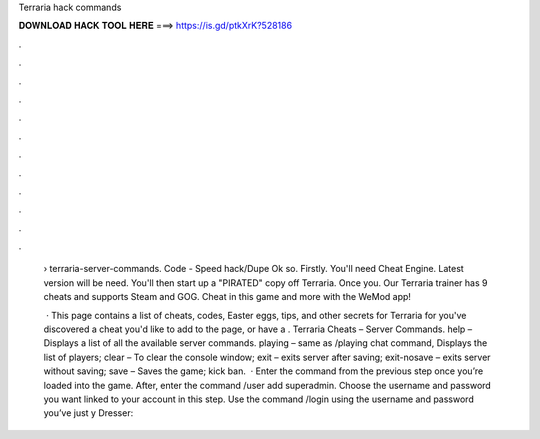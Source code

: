 Terraria hack commands



𝐃𝐎𝐖𝐍𝐋𝐎𝐀𝐃 𝐇𝐀𝐂𝐊 𝐓𝐎𝐎𝐋 𝐇𝐄𝐑𝐄 ===> https://is.gd/ptkXrK?528186



.



.



.



.



.



.



.



.



.



.



.



.

 › terraria-server-commands. Code - Speed hack/Dupe Ok so. Firstly. You'll need Cheat Engine. Latest version will be need. You'll then start up a "PIRATED" copy off Terraria. Once you. Our Terraria trainer has 9 cheats and supports Steam and GOG. Cheat in this game and more with the WeMod app!
 
  · This page contains a list of cheats, codes, Easter eggs, tips, and other secrets for Terraria for  you've discovered a cheat you'd like to add to the page, or have a . Terraria Cheats – Server Commands. help – Displays a list of all the available server commands. playing – same as /playing chat command, Displays the list of players; clear – To clear the console window; exit – exits server after saving; exit-nosave – exits server without saving; save – Saves the game; kick ban.  · Enter the command from the previous step once you’re loaded into the game. After, enter the command /user add superadmin. Choose the username and password you want linked to your account in this step. Use the command /login using the username and password you’ve just y Dresser: 
